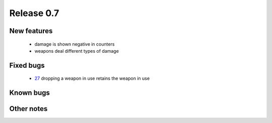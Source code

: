 ###########
Release 0.7
###########

************
New features
************

 - damage is shown negative in counters
 - weapons deal different types of damage

**********
Fixed bugs
**********

 - 27_ dropping a weapon in use retains the weapon in use

**********
Known bugs
**********
 
***********
Other notes
***********



.. _27: https://github.com/tuturto/pyherc/issues/27